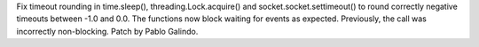 Fix timeout rounding in time.sleep(), threading.Lock.acquire() and
socket.socket.settimeout() to round correctly negative timeouts between -1.0 and
0.0. The functions now block waiting for events as expected. Previously, the
call was incorrectly non-blocking. Patch by Pablo Galindo.

